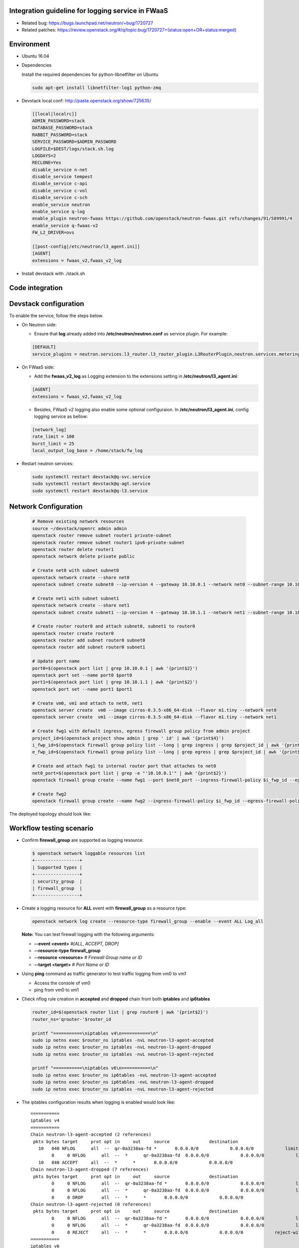 ﻿
Integration guideline for logging service in FWaaS
==================================================

* Related bug: https://bugs.launchpad.net/neutron/+bug/1720727
* Related patches: https://review.openstack.org/#/q/topic:bug/1720727+(status:open+OR+status:merged)

Environment
===========

* Ubuntu 16.04
* Dependencies
  
  Install the required dependencies for python-libnetfilter on Ubuntu 

  .. code-block:: console

    sudo apt-get install libnetfilter-log1 python-zmq
	
* Devstack local.conf:  http://paste.openstack.org/show/725635/
  
  .. code-block:: block
  
    [[local|localrc]]
    ADMIN_PASSWORD=stack
    DATABASE_PASSWORD=stack
    RABBIT_PASSWORD=stack
    SERVICE_PASSWORD=$ADMIN_PASSWORD
    LOGFILE=$DEST/logs/stack.sh.log
    LOGDAYS=2
    RECLONE=Yes
    disable_service n-net
    disable_service tempest
    disable_service c-api
    disable_service c-vol
    disable_service c-sch
    enable_service neutron
    enable_service q-log
    enable_plugin neutron-fwaas https://github.com/openstack/neutron-fwaas.git refs/changes/91/589991/4
    enable_service q-fwaas-v2
    FW_L2_DRIVER=ovs
    
    [[post-config|/etc/neutron/l3_agent.ini]]
    [AGENT]
    extensions = fwaas_v2,fwaas_v2_log 

* Install devstack with ./stack.sh

Code integration
================

Devstack configuration
======================

To enable the service, follow the steps below.

* On Neutron side:

  - Ensure that **log** already added into **/etc/neutron/neutron.conf** as service plugin. For example:
  
  .. code-block:: block

    [DEFAULT]
    service_plugins = neutron.services.l3_router.l3_router_plugin.L3RouterPlugin,neutron.services.metering.metering_plugin.MeteringPlugin,log,firewall_v2

* On FWaaS side:

  - Add the **fwaas_v2_log** as Logging extension to the extensions setting in **/etc/neutron/l3_agent.ini**:
  
  .. code-block:: block

    [AGENT]
    extensions = fwaas_v2,fwaas_v2_log

  - Besides, FWaaS v2 logging also enable some optional configuraion. In **/etc/neutron/l3_agent.ini**, config logging service as bellow:

  .. code-block:: block

     [network_log]
     rate_limit = 100
     burst_limit = 25
     local_output_log_base = /home/stack/fw_log

* Restart neutron services:

  .. code-block:: console

    sudo systemctl restart devstack@q-svc.service
    sudo systemctl restart devstack@q-agt.service
    sudo systemctl restart devstack@q-l3.service

Network Configuration
=====================

  .. code-block:: console
	
	# Remove existing network resources
	source ~/devstack/openrc admin admin
	openstack router remove subnet router1 private-subnet
	openstack router remove subnet router1 ipv6-private-subnet
	openstack router delete router1
	openstack network delete private public

	# Create net0 with subnet subnet0
	openstack network create --share net0
	openstack subnet create subnet0 --ip-version 4 --gateway 10.10.0.1 --network net0 --subnet-range 10.10.0.0/24

	# Create net1 with subnet subnet1
	openstack network create --share net1
	openstack subnet create subnet1 --ip-version 4 --gateway 10.10.1.1 --network net1 --subnet-range 10.10.1.0/24
	
	# Create router router0 and attach subnet0, subnet1 to router0
	openstack router create router0
	openstack router add subnet router0 subnet0
	openstack router add subnet router0 subnet1

	# Update port name
	port0=$(openstack port list | grep 10.10.0.1 | awk '{print$2}')
	openstack port set --name port0 $port0
	port1=$(openstack port list | grep 10.10.1.1 | awk '{print$2}')
	openstack port set --name port1 $port1
	
	# Create vm0, vm1 and attach to net0, net1
	openstack server create  vm0 --image cirros-0.3.5-x86_64-disk --flavor m1.tiny --network net0
	openstack server create  vm1 --image cirros-0.3.5-x86_64-disk --flavor m1.tiny --network net1

	# Create fwg1 with default ingress, egress firewall group policy from admin project
	project_id=$(openstack project show admin | grep ' id' | awk '{print$4}')
	i_fwp_id=$(openstack firewall group policy list --long | grep ingress | grep $project_id | awk '{print$2}')
	e_fwp_id=$(openstack firewall group policy list --long | grep egress | grep $project_id | awk '{print$2}')

	# Create and attach fwg1 to internal router port that attaches to net0
	net0_port=$(openstack port list | grep -e "'10.10.0.1'" | awk '{print$2}')
	openstack firewall group create --name fwg1 --port $net0_port --ingress-firewall-policy $i_fwp_id --egress-firewall-policy $e_fwp_id
	
	# Create fwg2
	openstack firewall group create --name fwg2 --ingress-firewall-policy $i_fwp_id --egress-firewall-policy $e_fwp_id

The deployed topology should look like:
  
  .. figure:: figures/topo.png
     :alt: Network topology for testing

Workflow testing scenario
=========================

* Confirm **firewall_group** are supported as logging resource:

  .. code-block:: console

	$ openstack network loggable resources list
	+-----------------+
	| Supported types |
	+-----------------+
	| security_group  |
	| firewall_group  |
	+-----------------+

* Create a logging resource for **ALL** event with **firewall_group** as a resource type:

  .. code-block:: console

	openstack network log create --resource-type firewall_group --enable --event ALL Log_all

  **Note:** You can test firewall logging with the following arguments:
  
  - **--event <event>** *#[ALL, ACCEPT, DROP]*

  -	**--resource-type firewall_group**

  - **--resource <resource>** *# Firewall Group name or ID*

  - **--target <target>** *# Port Name or ID*

	
* Using **ping** command as traffic generator to test traffic logging from vm0 to vm1

  - Access the console of vm0
  
  - ping from vm0 to vm1
  
* Check nflog rule creation in **accepted** and **dropped** chain from both **iptables** and **ip6tables**

  .. code-block:: bash

	router_id=$(openstack router list | grep router0 | awk '{print$2}')
	router_ns='qrouter-'$router_id

	printf "===========\niptables v4\n===========\n"
	sudo ip netns exec $router_ns iptables -nvL neutron-l3-agent-accepted
	sudo ip netns exec $router_ns iptables -nvL neutron-l3-agent-dropped
	sudo ip netns exec $router_ns iptables -nvL neutron-l3-agent-rejected
	
	printf "===========\niptables v6\n===========\n"
	sudo ip netns exec $router_ns ip6tables -nvL neutron-l3-agent-accepted
	sudo ip netns exec $router_ns ip6tables -nvL neutron-l3-agent-dropped
	sudo ip netns exec $router_ns iptables -nvL neutron-l3-agent-rejected

* The iptables configuration results when logging is enabled would look like::

	===========
	iptables v4
	===========
	Chain neutron-l3-agent-accepted (2 references)
	 pkts bytes target     prot opt in     out     source               destination
	   10   840 NFLOG      all  --  qr-0a3238aa-fd *       0.0.0.0/0            0.0.0.0/0            limit: avg 100/sec burst 25 nflog-prefix  13056991142078571324
		0     0 NFLOG      all  --  *      qr-0a3238aa-fd  0.0.0.0/0            0.0.0.0/0            limit: avg 100/sec burst 25 nflog-prefix  13056991142078571324
	   10   840 ACCEPT     all  --  *      *       0.0.0.0/0            0.0.0.0/0
	Chain neutron-l3-agent-dropped (7 references)
	 pkts bytes target     prot opt in     out     source               destination
		0     0 NFLOG      all  --  qr-0a3238aa-fd *       0.0.0.0/0            0.0.0.0/0            limit: avg 100/sec burst 25 nflog-prefix  9844330454595421866
		0     0 NFLOG      all  --  *      qr-0a3238aa-fd  0.0.0.0/0            0.0.0.0/0            limit: avg 100/sec burst 25 nflog-prefix  9844330454595421866
		0     0 DROP       all  --  *      *       0.0.0.0/0            0.0.0.0/0
	Chain neutron-l3-agent-rejected (0 references)
	 pkts bytes target     prot opt in     out     source               destination
		0     0 NFLOG      all  --  qr-0a3238aa-fd *       0.0.0.0/0            0.0.0.0/0            limit: avg 100/sec burst 25 nflog-prefix  9844330454595421866
		0     0 NFLOG      all  --  *      qr-0a3238aa-fd  0.0.0.0/0            0.0.0.0/0            limit: avg 100/sec burst 25 nflog-prefix  9844330454595421866
		0     0 REJECT     all  --  *      *       0.0.0.0/0            0.0.0.0/0            reject-with icmp-port-unreachable
	===========
	iptables v6
	===========
	Chain neutron-l3-agent-accepted (2 references)
	 pkts bytes target     prot opt in     out     source               destination
		0     0 NFLOG      all      qr-0a3238aa-fd *       ::/0                 ::/0                 limit: avg 100/sec burst 25 nflog-prefix  13056991142078571324
		0     0 NFLOG      all      *      qr-0a3238aa-fd  ::/0                 ::/0                 limit: avg 100/sec burst 25 nflog-prefix  13056991142078571324
		0     0 ACCEPT     all      *      *       ::/0                 ::/0
	Chain neutron-l3-agent-dropped (7 references)
	 pkts bytes target     prot opt in     out     source               destination
		0     0 NFLOG      all      qr-0a3238aa-fd *       ::/0                 ::/0                 limit: avg 100/sec burst 25 nflog-prefix  9844330454595421866
		0     0 NFLOG      all      *      qr-0a3238aa-fd  ::/0                 ::/0                 limit: avg 100/sec burst 25 nflog-prefix  9844330454595421866
		0     0 DROP       all      *      *       ::/0                 ::/0
	Chain neutron-l3-agent-rejected (0 references)
	 pkts bytes target     prot opt in     out     source               destination
		0     0 NFLOG      all  --  qr-0a3238aa-fd *       0.0.0.0/0            0.0.0.0/0            limit: avg 100/sec burst 25 nflog-prefix  9844330454595421866
		0     0 NFLOG      all  --  *      qr-0a3238aa-fd  0.0.0.0/0            0.0.0.0/0            limit: avg 100/sec burst 25 nflog-prefix  9844330454595421866



* **Iptables statistic changes:**

  The first packet has passed NFLOG rule in iptables

  .. code-block:: bash

	Chain neutron-l3-agent-accepted (2 references)
	 pkts bytes target     prot opt in     out     source               destination
	   10   840 NFLOG      all  --  qr-0a3238aa-fd *       0.0.0.0/0            0.0.0.0/0            limit: avg 100/sec burst 25 nflog-prefix  13056991142078571324
	    0     0 NFLOG      all  --  *      qr-0a3238aa-fd  0.0.0.0/0            0.0.0.0/0            limit: avg 100/sec burst 25 nflog-prefix  13056991142078571324
	   10   840 ACCEPT     all  --  *      *       0.0.0.0/0            0.0.0.0/0

* Log information is written to the destination if configured **/etc/neutron/l3_agent.ini** or **/var/log/syslog** by default

  .. code-block:: bash

    $ tailf /home/stack/fw_log | grep -e ACCEPT -e DROP

      2018-08-09 14:18:58 action=ACCEPT, project_id=150b504a5d474561872ee1e6c0dfb191, log_resource_ids=['36003ab5-7a87-4ef6-976c-01ebf4f3a19c'], port=0a3238aa-fd65-4fde-b86c-ad4b6f8dc6d7, pkt=ethernet(dst='fa:16:3e:3d:da:48',ethertype=2048,src='fa:16:3e:77:de:99')ipv4(csum=34424,dst='10.10.1.12',flags=2,header_length=5,identification=40951,offset=0,option=None,proto=1,src='10.10.0.26',tos=0,total_length=84,ttl=63,version=4)icmp(code=0,csum=56449,data=echo(data='\x1fId3\x00\x00\x00\x00\x00\x00\x00\x00\x00\x00\x00\x00\x00\x00\x00\x00\x00\x00\x00\x00\x00\x00\x00\x00\x00\x00\x00\x00\x00\x00\x00\x00\x00\x00\x00\x00\x00\x00\x00\x00\x00\x00\x00\x00\x00\x00\x00\x00\x00\x00\x00\x00',id=38913,seq=0),type=8)
      2018-08-09 14:21:49 action=DROP, project_id=150b504a5d474561872ee1e6c0dfb191, log_resource_ids=['36003ab5-7a87-4ef6-976c-01ebf4f3a19c'], port=a3b81de4-885d-4787-8337-8e519df95003, pkt=ipv4(csum=22235,dst='10.10.0.26',flags=2,header_length=5,identification=53140,offset=0,option=None,proto=1,src='10.10.1.12',tos=0,total_length=84,ttl=63,version=4)icmp(code=0,csum=64811,data=echo(data='0\x93I=\x00\x00\x00\x00\x00\x00\x00\x00\x00\x00\x00\x00\x00\x00\x00\x00\x00\x00\x00\x00\x00\x00\x00\x00\x00\x00\x00\x00\x00\x00\x00\x00\x00\x00\x00\x00\x00\x00\x00\x00\x00\x00\x00\x00\x00\x00\x00\x00\x00\x00\x00\x00',id=33025,seq=2),type=8)
